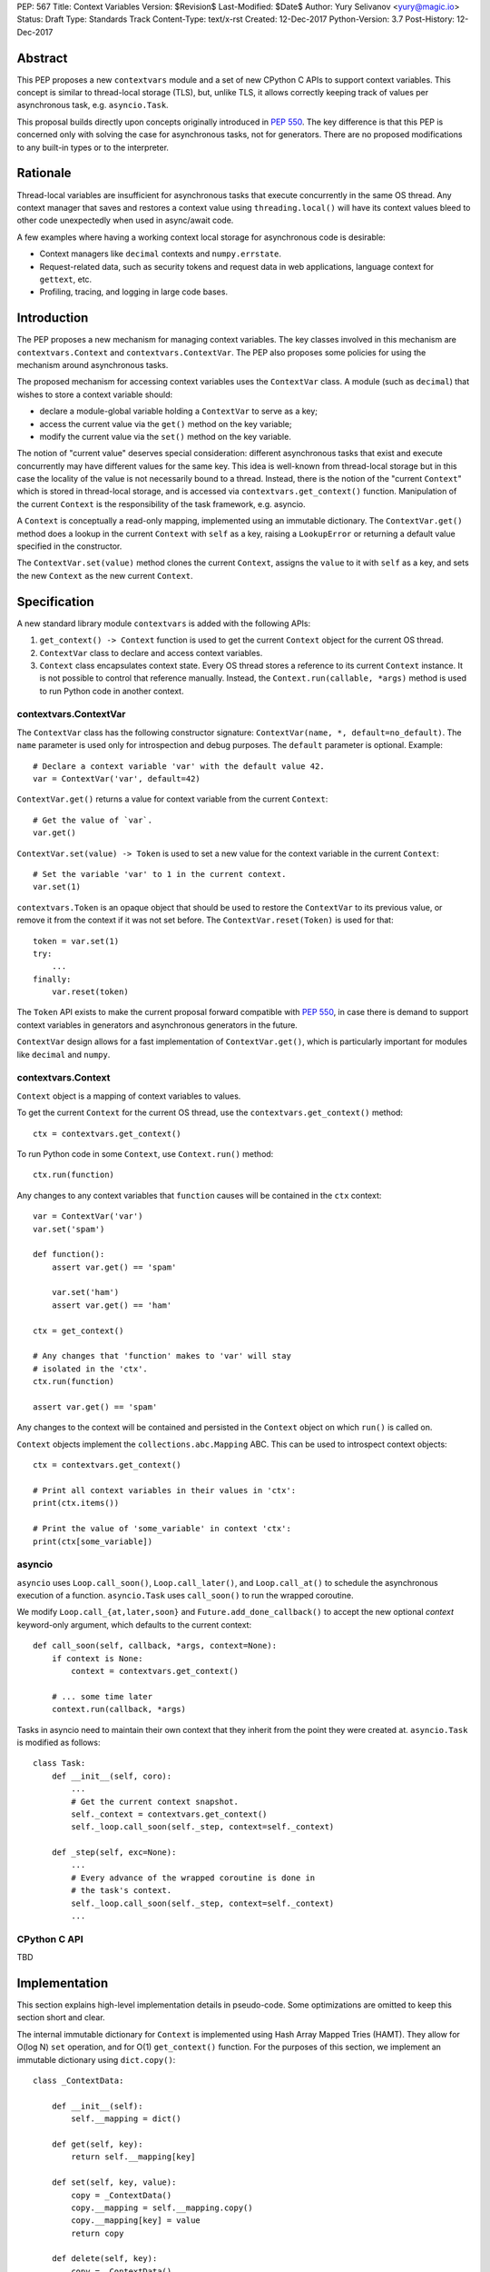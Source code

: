 PEP: 567
Title: Context Variables
Version: $Revision$
Last-Modified: $Date$
Author: Yury Selivanov <yury@magic.io>
Status: Draft
Type: Standards Track
Content-Type: text/x-rst
Created: 12-Dec-2017
Python-Version: 3.7
Post-History: 12-Dec-2017


Abstract
========

This PEP proposes a new ``contextvars`` module and a set of new
CPython C APIs to support context variables.  This concept is
similar to thread-local storage (TLS), but, unlike TLS, it allows
correctly keeping track of values per asynchronous task, e.g.
``asyncio.Task``.

This proposal builds directly upon concepts originally introduced
in :pep:`550`.  The key difference is that this PEP is concerned only
with solving the case for asynchronous tasks, not for generators.
There are no proposed modifications to any built-in types or to the
interpreter.


Rationale
=========

Thread-local variables are insufficient for asynchronous tasks that
execute concurrently in the same OS thread.  Any context manager that
saves and restores a context value using ``threading.local()`` will
have its context values bleed to other code unexpectedly when used
in async/await code.

A few examples where having a working context local storage for
asynchronous code is desirable:

* Context managers like ``decimal`` contexts and ``numpy.errstate``.

* Request-related data, such as security tokens and request
  data in web applications, language context for ``gettext``, etc.

* Profiling, tracing, and logging in large code bases.


Introduction
============

The PEP proposes a new mechanism for managing context variables.
The key classes involved in this mechanism are ``contextvars.Context``
and ``contextvars.ContextVar``.  The PEP also proposes some policies
for using the mechanism around asynchronous tasks.

The proposed mechanism for accessing context variables uses the
``ContextVar`` class.  A module (such as ``decimal``) that wishes to
store a context variable should:

* declare a module-global variable holding a ``ContextVar`` to
  serve as a key;

* access the current value via the ``get()`` method on the
  key variable;

* modify the current value via the ``set()`` method on the
  key variable.

The notion of "current value" deserves special consideration:
different asynchronous tasks that exist and execute concurrently
may have different values for the same key.  This idea is well-known
from thread-local storage but in this case the locality of the value is
not necessarily bound to a thread.  Instead, there is the notion of the
"current ``Context``" which is stored in thread-local storage, and
is accessed via ``contextvars.get_context()`` function.
Manipulation of the current ``Context`` is the responsibility of the
task framework, e.g. asyncio.

A ``Context`` is conceptually a read-only mapping, implemented using
an immutable dictionary.  The ``ContextVar.get()`` method does a
lookup in the current ``Context`` with ``self`` as a key, raising a
``LookupError``  or returning a default value specified in
the constructor.

The ``ContextVar.set(value)`` method clones the current ``Context``,
assigns the ``value`` to it with ``self`` as a key, and sets the
new ``Context`` as the new current ``Context``.


Specification
=============

A new standard library module ``contextvars`` is added with the
following APIs:

1. ``get_context() -> Context`` function is used to get the current
   ``Context`` object for the current OS thread.

2. ``ContextVar`` class to declare and access context variables.

3. ``Context`` class encapsulates context state.  Every OS thread
   stores a reference to its current ``Context`` instance.
   It is not possible to control that reference manually.
   Instead, the ``Context.run(callable, *args)`` method is used to run
   Python code in another context.


contextvars.ContextVar
----------------------

The ``ContextVar`` class has the following constructor signature:
``ContextVar(name, *, default=no_default)``.  The ``name`` parameter
is used only for introspection and debug purposes.  The ``default``
parameter is optional.  Example::

    # Declare a context variable 'var' with the default value 42.
    var = ContextVar('var', default=42)

``ContextVar.get()`` returns a value for context variable from the
current ``Context``::

    # Get the value of `var`.
    var.get()

``ContextVar.set(value) -> Token`` is used to set a new value for
the context variable in the current ``Context``::

    # Set the variable 'var' to 1 in the current context.
    var.set(1)

``contextvars.Token`` is an opaque object that should be used to
restore the ``ContextVar`` to its previous value, or remove it from
the context if it was not set before.  The ``ContextVar.reset(Token)``
is used for that::

    token = var.set(1)
    try:
        ...
    finally:
        var.reset(token)

The ``Token`` API exists to make the current proposal forward
compatible with :pep:`550`, in case there is demand to support
context variables in generators and asynchronous generators in the
future.

``ContextVar`` design allows for a fast implementation of
``ContextVar.get()``, which is particularly important for modules
like ``decimal`` and ``numpy``.


contextvars.Context
-------------------

``Context`` object is a mapping of context variables to values.

To get the current ``Context`` for the current OS thread, use
the ``contextvars.get_context()`` method::

    ctx = contextvars.get_context()

To run Python code in some ``Context``, use ``Context.run()``
method::

    ctx.run(function)

Any changes to any context variables that ``function`` causes will
be contained in the ``ctx`` context::

    var = ContextVar('var')
    var.set('spam')

    def function():
        assert var.get() == 'spam'

        var.set('ham')
        assert var.get() == 'ham'

    ctx = get_context()

    # Any changes that 'function' makes to 'var' will stay
    # isolated in the 'ctx'.
    ctx.run(function)

    assert var.get() == 'spam'

Any changes to the context will be contained and persisted in the
``Context`` object on which ``run()`` is called on.

``Context`` objects implement the ``collections.abc.Mapping`` ABC.
This can be used to introspect context objects::

    ctx = contextvars.get_context()

    # Print all context variables in their values in 'ctx':
    print(ctx.items())

    # Print the value of 'some_variable' in context 'ctx':
    print(ctx[some_variable])


asyncio
-------

``asyncio`` uses ``Loop.call_soon()``, ``Loop.call_later()``,
and ``Loop.call_at()`` to schedule the asynchronous execution of a
function.  ``asyncio.Task`` uses ``call_soon()`` to run the
wrapped coroutine.

We modify ``Loop.call_{at,later,soon}`` and
``Future.add_done_callback()`` to accept the new optional *context*
keyword-only argument, which defaults to the current context::

    def call_soon(self, callback, *args, context=None):
        if context is None:
            context = contextvars.get_context()

        # ... some time later
        context.run(callback, *args)

Tasks in asyncio need to maintain their own context that they inherit
from the point they were created at.  ``asyncio.Task`` is modified
as follows::

    class Task:
        def __init__(self, coro):
            ...
            # Get the current context snapshot.
            self._context = contextvars.get_context()
            self._loop.call_soon(self._step, context=self._context)

        def _step(self, exc=None):
            ...
            # Every advance of the wrapped coroutine is done in
            # the task's context.
            self._loop.call_soon(self._step, context=self._context)
            ...


CPython C API
-------------

TBD


Implementation
==============

This section explains high-level implementation details in
pseudo-code.  Some optimizations are omitted to keep this section
short and clear.

The internal immutable dictionary for ``Context`` is implemented
using Hash Array Mapped Tries (HAMT).  They allow for O(log N) ``set``
operation, and for O(1) ``get_context()`` function.  For the purposes
of this section, we implement an immutable dictionary using
``dict.copy()``::

    class _ContextData:

        def __init__(self):
            self.__mapping = dict()

        def get(self, key):
            return self.__mapping[key]

        def set(self, key, value):
            copy = _ContextData()
            copy.__mapping = self.__mapping.copy()
            copy.__mapping[key] = value
            return copy

        def delete(self, key):
            copy = _ContextData()
            copy.__mapping = self.__mapping.copy()
            del copy.__mapping[key]
            return copy

Every OS thread has a reference to the current ``_ContextData``.
``PyThreadState`` is updated with a new ``context_data`` field that
points to a ``_ContextData`` object::

    class PyThreadState:
        context_data: _ContextData

``contextvars.get_context()`` is implemented as follows::

    def get_context():
        ts : PyThreadState = PyThreadState_Get()

        if ts.context_data is None:
            ts.context_data = _ContextData()

        ctx = Context()
        ctx.__data = ts.context_data
        return ctx

``contextvars.Context`` is a wrapper around ``_ContextData``::

    class Context(collections.abc.Mapping):

        def __init__(self):
            self.__data = _ContextData()

        def run(self, callable, *args):
            ts : PyThreadState = PyThreadState_Get()
            saved_data : _ContextData = ts.context_data

            try:
                ts.context_data = self.__data
                callable(*args)
            finally:
                self.__data = ts.context_data
                ts.context_data = saved_data

        # Mapping API methods are implemented by delegating
        # `get()` and other Mapping calls to `self.__data`.

``contextvars.ContextVar`` interacts with
``PyThreadState.context_data`` directly::

    class ContextVar:

        def __init__(self, name, *, default=NO_DEFAULT):
            self.__name = name
            self.__default = default

        @property
        def name(self):
            return self.__name

        def get(self, default=NO_DEFAULT):
            ts : PyThreadState = PyThreadState_Get()
            data : _ContextData = ts.context_data

            try:
                return data.get(self)
            except KeyError:
                pass

            if default is not NO_DEFAULT:
                return default

            if self.__default is not NO_DEFAULT:
                return self.__default

            raise LookupError

        def set(self, value):
            ts : PyThreadState = PyThreadState_Get()
            data : _ContextData = ts.context_data

            try:
                old_value = data.get(self)
            except KeyError:
                old_value = NO_VALUE

            ts.context_data = data.set(self, value)
            return Token(self, old_value)

        def reset(self, token):
            if token.__used:
                return

            if token.__old_value is NO_VALUE:
                ts.context_data = data.delete(token.__var)
            else:
                ts.context_data = data.set(token.__var,
                                           token.__old_value)

            token.__used = True


    class Token:

        def __init__(self, var, old_value):
            self.__var = var
            self.__old_value = old_value
            self.__used = False


Summary of the New APIs
=======================

* A new ``contextvars`` module with ``ContextVar``, ``Context``,
  and ``Token`` classes, and a ``get_context()`` function.

* ``asyncio.Loop.call_at()``, ``asyncio.Loop.call_later()``,
  ``asyncio.Loop.call_soon()``, and
  ``asyncio.Future.add_done_callback()`` run callback functions in
  the context they were called in.  A new *context* keyword-only
  parameter can be used to specify a custom context.

* ``asyncio.Task`` is modified internally to maintain its own
  context.


Backwards Compatibility
=======================

This proposal preserves 100% backwards compatibility.

Libraries that use ``threading.local()`` to store context-related
values, currently work correctly only for synchronous code.  Switching
them to use the proposed API will keep their behavior for synchronous
code unmodified, but will automatically enable support for
asynchronous code.


Appendix: HAMT Performance Analysis
===================================

.. figure:: pep-0550-hamt_vs_dict-v2.png
   :align: center
   :width: 100%

   Figure 1.  Benchmark code can be found here: [1]_.

The above chart demonstrates that:

* HAMT displays near O(1) performance for all benchmarked
  dictionary sizes.

* ``dict.copy()`` becomes very slow around 100 items.

.. figure:: pep-0550-lookup_hamt.png
   :align: center
   :width: 100%

   Figure 2.  Benchmark code can be found here: [2]_.

Figure 2 compares the lookup costs of ``dict`` versus a HAMT-based
immutable mapping.  HAMT lookup time is 30-40% slower than Python dict
lookups on average, which is a very good result, considering that the
latter is very well optimized.

The reference implementation of HAMT for CPython can be found here:
[3]_.


References
==========

.. [1] https://gist.github.com/1st1/9004813d5576c96529527d44c5457dcd

.. [2] https://gist.github.com/1st1/dbe27f2e14c30cce6f0b5fddfc8c437e

.. [3] https://github.com/1st1/cpython/tree/hamt


Copyright
=========

This document has been placed in the public domain.


..
   Local Variables:
   mode: indented-text
   indent-tabs-mode: nil
   sentence-end-double-space: t
   fill-column: 70
   coding: utf-8
   End:
